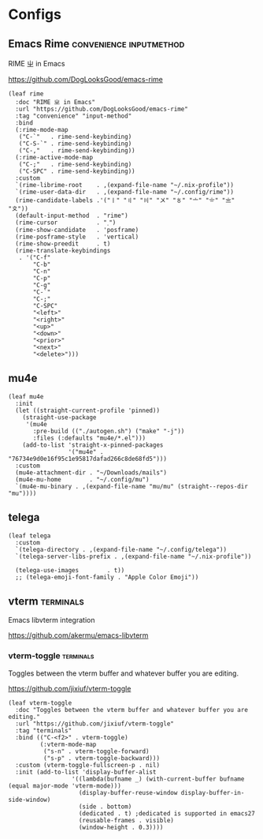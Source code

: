 #+PROPERTY: header-args:elisp :tangle (concat temporary-file-directory "nasy-app.el")

* Header                                                              :noexport:

#+begin_src elisp
  ;;; nasy-app.el --- Nasy's Emacs Configuration applications.  -*- lexical-binding: t; -*-

  ;; Copyright (C) 2020  Nasy

  ;; Author: Nasy <nasyxx@gmail.com>

  ;;; Commentary:

  ;; Nasy's Emacs Configuration Applications.

  ;;; Code:
#+end_src

* Configs

** Emacs Rime                            :convenience:inputmethod:

RIME ㄓ in Emacs

https://github.com/DogLooksGood/emacs-rime

#+begin_src elisp
  (leaf rime
    :doc "RIME ㄓ in Emacs"
    :url "https://github.com/DogLooksGood/emacs-rime"
    :tag "convenience" "input-method"
    :bind
    (:rime-mode-map
     ("C-`"   . rime-send-keybinding)
     ("C-S-`" . rime-send-keybinding)
     ("C-,"   . rime-send-keybinding))
    (:rime-active-mode-map
     ("C-;"   . rime-send-keybinding)
     ("C-SPC" . rime-send-keybinding))
    :custom
    `(rime-librime-root    . ,(expand-file-name "~/.nix-profile"))
    `(rime-user-data-dir   . ,(expand-file-name "~/.config/rime"))
    (rime-candidate-labels .'("〡" "〢" "〣" "〤" "〥" "〦" "〧" "〨" "〩"))
    (default-input-method  . "rime")
    (rime-cursor           . "˰")
    (rime-show-candidate   . 'posframe)
    (rime-posframe-style   . 'vertical)
    (rime-show-preedit     . t)
    (rime-translate-keybindings
     . '("C-f"
         "C-b"
         "C-n"
         "C-p"
         "C-g"
         "C-`"
         "C-;"
         "C-SPC"
         "<left>"
         "<right>"
         "<up>"
         "<down>"
         "<prior>"
         "<next>"
         "<delete>")))
#+end_src

** mu4e

#+begin_src elisp
  (leaf mu4e
    :init
    (let ((straight-current-profile 'pinned))
      (straight-use-package
       '(mu4e
         :pre-build (("./autogen.sh") ("make" "-j"))
         :files (:defaults "mu4e/*.el")))
      (add-to-list 'straight-x-pinned-packages
                   '("mu4e" . "76734e9d0e16f95c1e95817dafad266c8de68fd5")))
    :custom
    (mu4e-attachment-dir . "~/Downloads/mails")
    (mu4e-mu-home        . "~/.config/mu")
    `(mu4e-mu-binary . ,(expand-file-name "mu/mu" (straight--repos-dir "mu"))))
#+end_src

** telega

#+begin_src elisp
  (leaf telega
    :custom
    `(telega-directory . ,(expand-file-name "~/.config/telega"))
    `(telega-server-libs-prefix . ,(expand-file-name "~/.nix-profile"))

    (telega-use-images        . t))
    ;; (telega-emoji-font-family . "Apple Color Emoji"))
#+end_src

** vterm                                               :terminals:

Emacs libvterm integration

https://github.com/akermu/emacs-libvterm

*** vterm-toggle                                      :terminals:

Toggles between the vterm buffer and whatever buffer you are editing.

https://github.com/jixiuf/vterm-toggle

#+begin_src elisp
  (leaf vterm-toggle
    :doc "Toggles between the vterm buffer and whatever buffer you are editing."
    :url "https://github.com/jixiuf/vterm-toggle"
    :tag "terminals"
    :bind (("C-<f2>" . vterm-toggle)
           (:vterm-mode-map
            ("s-n" . vterm-toggle-forward)
            ("s-p" . vterm-toggle-backward)))
    :custom (vterm-toggle-fullscreen-p . nil)
    :init (add-to-list 'display-buffer-alist
                    '((lambda(bufname _) (with-current-buffer bufname (equal major-mode 'vterm-mode)))
                      (display-buffer-reuse-window display-buffer-in-side-window)
                      (side . bottom)
                      (dedicated . t) ;dedicated is supported in emacs27
                      (reusable-frames . visible)
                      (window-height . 0.3))))
#+end_src

* Footer                                                              :noexport:

#+begin_src elisp
  (provide 'nasy-app)
  ;;; nasy-app.el ends here
#+end_src
